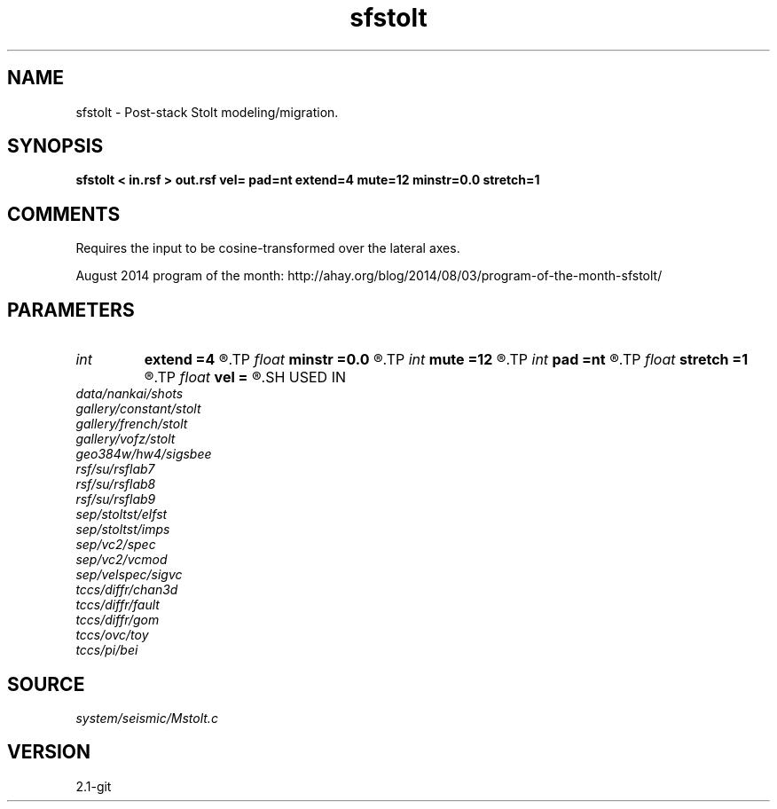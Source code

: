 .TH sfstolt 1  "APRIL 2019" Madagascar "Madagascar Manuals"
.SH NAME
sfstolt \- Post-stack Stolt modeling/migration. 
.SH SYNOPSIS
.B sfstolt < in.rsf > out.rsf vel= pad=nt extend=4 mute=12 minstr=0.0 stretch=1
.SH COMMENTS

Requires the input to be cosine-transformed over the lateral axes.

August 2014 program of the month:
http://ahay.org/blog/2014/08/03/program-of-the-month-sfstolt/

.SH PARAMETERS
.PD 0
.TP
.I int    
.B extend
.B =4
.R  	trace extension
.TP
.I float  
.B minstr
.B =0.0
.R  	minimum stretch allowed
.TP
.I int    
.B mute
.B =12
.R  	mute zone
.TP
.I int    
.B pad
.B =nt
.R  	padding on the time axis
.TP
.I float  
.B stretch
.B =1
.R  	Stolt stretch parameter
.TP
.I float  
.B vel
.B =
.R  	Constant velocity (use negative velocity for modeling)
.SH USED IN
.TP
.I data/nankai/shots
.TP
.I gallery/constant/stolt
.TP
.I gallery/french/stolt
.TP
.I gallery/vofz/stolt
.TP
.I geo384w/hw4/sigsbee
.TP
.I rsf/su/rsflab7
.TP
.I rsf/su/rsflab8
.TP
.I rsf/su/rsflab9
.TP
.I sep/stoltst/elfst
.TP
.I sep/stoltst/imps
.TP
.I sep/vc2/spec
.TP
.I sep/vc2/vcmod
.TP
.I sep/velspec/sigvc
.TP
.I tccs/diffr/chan3d
.TP
.I tccs/diffr/fault
.TP
.I tccs/diffr/gom
.TP
.I tccs/ovc/toy
.TP
.I tccs/pi/bei
.SH SOURCE
.I system/seismic/Mstolt.c
.SH VERSION
2.1-git
